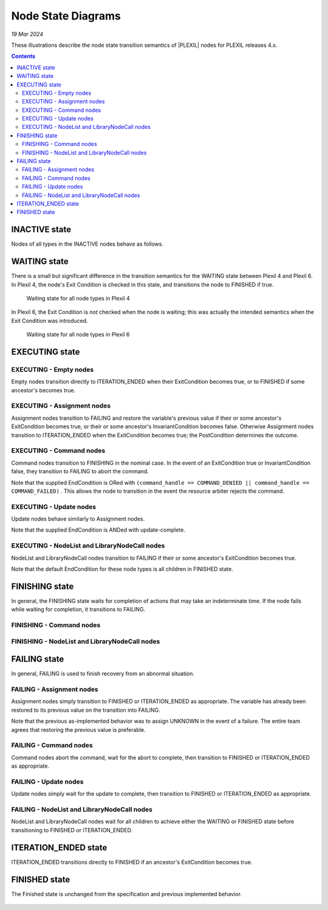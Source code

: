 .. _NodeStateDiagrams:

Node State Diagrams
===================

*19 Mar 2024*

These illustrations describe the node state transition semantics of
|PLEXIL| nodes for PLEXIL releases 4.x.

.. contents::

.. _inactive_state:

INACTIVE state
--------------

Nodes of all types in the INACTIVE nodes behave as follows.

.. figure:: ../_static/images/Inactive-plexil4.png

.. _waiting_state:

WAITING state
-------------

There is a small but significant difference in the transition
semantics for the WAITING state between Plexil 4 and Plexil 6.
In Plexil 4, the node's Exit Condition is checked in this state, and
transitions the node to FINISHED if true.

.. figure:: ../_static/images/Waiting-plexil4.png

   Waiting state for all node types in Plexil 4

In Plexil 6, the Exit Condition is *not* checked when the node is
waiting; this was actually the intended semantics when the Exit
Condition was introduced.

.. figure:: ../_static/images/Waiting-plexil6.png

   Waiting state for all node types in Plexil 6

.. _executing_state:

EXECUTING state
---------------

.. _executing___empty_nodes:

EXECUTING - Empty nodes
~~~~~~~~~~~~~~~~~~~~~~~

Empty nodes transition directly to ITERATION_ENDED when their
ExitCondition becomes true, or to FINISHED if some ancestor's becomes
true.

.. figure:: ../_static/images/Executing_Empty_nodes_with_Exit_condition.png

.. _executing___assignment_nodes:

EXECUTING - Assignment nodes
~~~~~~~~~~~~~~~~~~~~~~~~~~~~

Assignment nodes transition to FAILING and restore the variable's
previous value if their or some ancestor's ExitCondition becomes true,
or their or some ancestor's InvariantCondition becomes false. Otherwise
Assignment nodes transition to ITERATION_ENDED when the ExitCondition
becomes true; the PostCondition determines the outcome.

.. figure:: ../_static/images/Executing_Assignment_nodes_with_Exit_condition.png

.. _executing___command_nodes:

EXECUTING - Command nodes
~~~~~~~~~~~~~~~~~~~~~~~~~

Command nodes transition to FINISHING in the nominal case. In the event
of an ExitCondition true or InvariantCondition false, they transition to
FAILING to abort the command.

Note that the supplied EndCondition is ORed with
``(command_handle == COMMAND_DENIED || command_handle == COMMAND_FAILED)``
. This allows the node to transition in the event the resource arbiter
rejects the command.

.. figure:: ../_static/images/Executing_Command_with_Exit_and_FINISHING.png

.. _executing___update_nodes:

EXECUTING - Update nodes
~~~~~~~~~~~~~~~~~~~~~~~~

Update nodes behave similarly to Assignment nodes.

Note that the supplied EndCondition is ANDed with update-complete.

.. figure:: ../_static/images/Executing_Update_with_Exit_condition.png

.. _executing___nodelist_and_librarynodecall_nodes:

EXECUTING - NodeList and LibraryNodeCall nodes
~~~~~~~~~~~~~~~~~~~~~~~~~~~~~~~~~~~~~~~~~~~~~~

NodeList and LibraryNodeCall nodes transition to FAILING if their or
some ancestor's ExitCondition becomes true.

Note that the default EndCondition for these node types is all children
in FINISHED state.

.. figure:: ../_static/images/Executing_List_nodes_with_Exit_condition.png

.. _finishing_state:

FINISHING state
---------------

In general, the FINISHING state waits for completion of actions that may
take an indeterminate time. If the node fails while waiting for
completion, it transitions to FAILING.

.. _finishing___command_nodes:

FINISHING - Command nodes
~~~~~~~~~~~~~~~~~~~~~~~~~

.. figure:: ../_static/images/Finishing_Command_with_Exit_condition.png

.. _finishing___nodelist_and_librarynodecall_nodes:

FINISHING - NodeList and LibraryNodeCall nodes
~~~~~~~~~~~~~~~~~~~~~~~~~~~~~~~~~~~~~~~~~~~~~~

.. figure:: ../_static/images/Finishing_with_Exit_condition.png

.. _failing_state:

FAILING state
-------------

In general, FAILING is used to finish recovery from an abnormal
situation.

.. _failing___assignment_nodes:

FAILING - Assignment nodes
~~~~~~~~~~~~~~~~~~~~~~~~~~

Assignment nodes simply transition to FINISHED or ITERATION_ENDED as
appropriate. The variable has already been restored to its previous
value on the transition into FAILING.

Note that the previous as-implemented behavior was to assign UNKNOWN in
the event of a failure. The entire team agrees that restoring the
previous value is preferable.

.. figure:: ../_static/images/Failing-Assignment-plexil4.png

.. _failing___command_nodes:

FAILING - Command nodes
~~~~~~~~~~~~~~~~~~~~~~~

Command nodes abort the command, wait for the abort to complete, then
transition to FINISHED or ITERATION_ENDED as appropriate.

.. figure:: ../_static/images/Failing-Command-plexil4.png

.. _failing___update_nodes:

FAILING - Update nodes
~~~~~~~~~~~~~~~~~~~~~~

Update nodes simply wait for the update to complete, then transition to
FINISHED or ITERATION_ENDED as appropriate.

.. figure:: ../_static/images/Failing-Update-plexil4.png

.. _failing___nodelist_and_librarynodecall_nodes:

FAILING - NodeList and LibraryNodeCall nodes
~~~~~~~~~~~~~~~~~~~~~~~~~~~~~~~~~~~~~~~~~~~~

NodeList and LibraryNodeCall nodes wait for all children to achieve
either the WAITING or FINISHED state before transitioning to FINISHED or
ITERATION_ENDED.

.. figure:: ../_static/images/Failing_List_node_with_Exit_condition.png

.. _iteration_ended_state:

ITERATION_ENDED state
---------------------

ITERATION_ENDED transitions directly to FINISHED if an ancestor's
ExitCondition becomes true.

.. figure:: ../_static/images/Iteration_Ended_with_Exit_condition.png

.. _finished_state:

FINISHED state
--------------

The Finished state is unchanged from the specification and previous
implemented behavior.

.. figure:: ../_static/images/Finished_Revised.png
